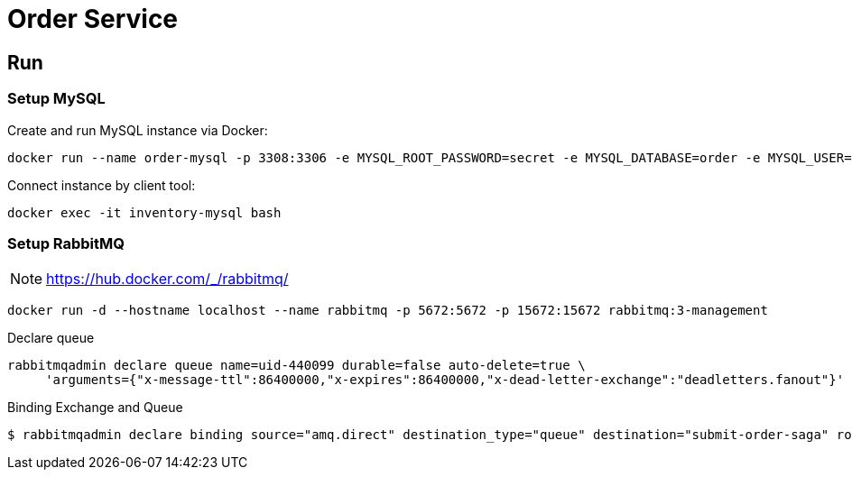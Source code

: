 = Order Service

== Run

=== Setup MySQL

Create and run MySQL instance via Docker:

[source, shell]
....
docker run --name order-mysql -p 3308:3306 -e MYSQL_ROOT_PASSWORD=secret -e MYSQL_DATABASE=order -e MYSQL_USER=test -e MYSQL_PASSWORD=passwd -d mysql:5.7
....

Connect instance by client tool:

[source, shell]
....
docker exec -it inventory-mysql bash
....

=== Setup RabbitMQ

[NOTE]
====
https://hub.docker.com/_/rabbitmq/
====

[source, bash]
....
docker run -d --hostname localhost --name rabbitmq -p 5672:5672 -p 15672:15672 rabbitmq:3-management
....

Declare queue

[source, shell]
....
rabbitmqadmin declare queue name=uid-440099 durable=false auto-delete=true \
     'arguments={"x-message-ttl":86400000,"x-expires":86400000,"x-dead-letter-exchange":"deadletters.fanout"}' \
....

Binding Exchange and Queue

[source, shell]
....
$ rabbitmqadmin declare binding source="amq.direct" destination_type="queue" destination="submit-order-saga" routing_key="submit-order-saga"
....